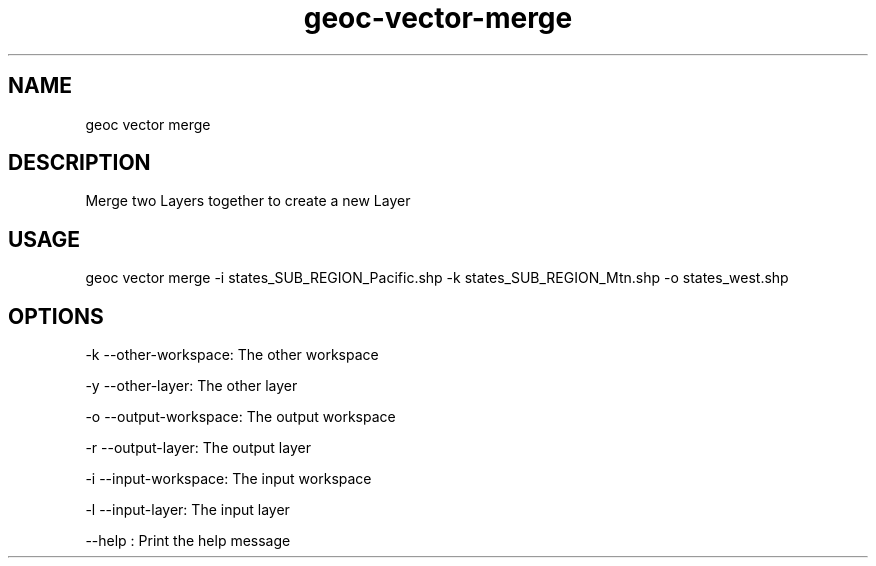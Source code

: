 .TH "geoc-vector-merge" "1" "14 December 2014" "version 0.1"
.SH NAME
geoc vector merge
.SH DESCRIPTION
Merge two Layers together to create a new Layer
.SH USAGE
geoc vector merge -i states_SUB_REGION_Pacific.shp -k states_SUB_REGION_Mtn.shp -o states_west.shp
.SH OPTIONS
-k --other-workspace: The other workspace
.PP
-y --other-layer: The other layer
.PP
-o --output-workspace: The output workspace
.PP
-r --output-layer: The output layer
.PP
-i --input-workspace: The input workspace
.PP
-l --input-layer: The input layer
.PP
--help : Print the help message
.PP
